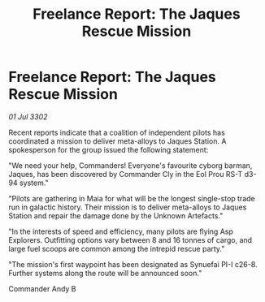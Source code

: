 :PROPERTIES:
:ID:       9cc1be5f-4360-4d3b-9df9-497e3ec0d493
:END:
#+title: Freelance Report: The Jaques Rescue Mission
#+filetags: :galnet:

* Freelance Report: The Jaques Rescue Mission

/01 Jul 3302/

Recent reports indicate that a coalition of independent pilots has coordinated a mission to deliver meta-alloys to Jaques Station. A spokesperson for the group issued the following statement: 

"We need your help, Commanders! Everyone's favourite cyborg barman, Jaques, has been discovered by Commander Cly in the Eol Prou RS-T d3-94 system." 

"Pilots are gathering in Maia for what will be the longest single-stop trade run in galactic history. Their mission is to deliver meta-alloys to Jaques Station and repair the damage done by the Unknown Artefacts." 

"In the interests of speed and efficiency, many pilots are flying Asp Explorers. Outfitting options vary between 8 and 16 tonnes of cargo, and large fuel scoops are common among the intrepid rescue party." 

"The mission's first waypoint has been designated as Synuefai PI-I c26-8. Further systems along the route will be announced soon." 

Commander Andy B
